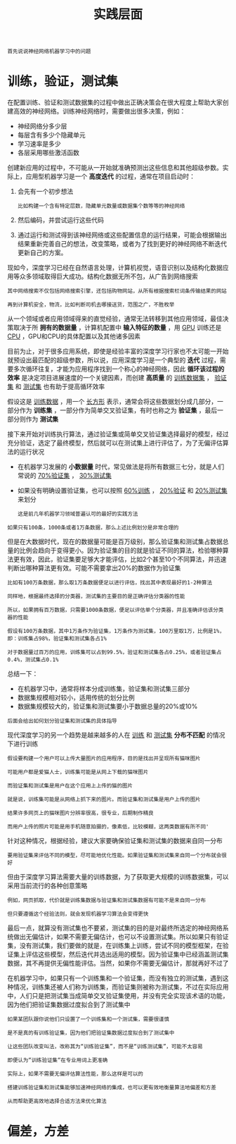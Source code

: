 #+TITLE: 实践层面
#+HTML_HEAD: <link rel="stylesheet" type="text/css" href="../css/main.css" />
#+HTML_LINK_HOME: ./improvment.html
#+OPTIONS: num:nil timestamp:nil ^:nil

#+BEGIN_EXAMPLE
首先说说神经网络机器学习中的问题
#+END_EXAMPLE
* 训练，验证，测试集
  在配置训练、验证和测试数据集的过程中做出正确决策会在很大程度上帮助大家创建高效的神经网络。训练神经网络时，需要做出很多决策，例如：
  + 神经网络分多少层
  + 每层含有多少个隐藏单元
  + 学习速率是多少
  + 各层采用哪些激活函数

  #+ATTR_HTML: image :width 70%
  [[file:../pic/L2_week1_2.png]]


  创建新应用的过程中，不可能从一开始就准确预测出这些信息和其他超级参数。实际上，应用型机器学习是一个 *高度迭代* 的过程，通常在项目启动时：
  1. 会先有一个初步想法
     #+BEGIN_EXAMPLE
       比如构建一个含有特定层数，隐藏单元数量或数据集个数等等的神经网络
     #+END_EXAMPLE
  2. 然后编码，并尝试运行这些代码
  3. 通过运行和测试得到该神经网络或这些配置信息的运行结果，可能会根据输出结果重新完善自己的想法，改变策略，或者为了找到更好的神经网络不断迭代更新自己的方案。

  现如今，深度学习已经在自然语言处理，计算机视觉，语音识别以及结构化数据应用等众多领域取得巨大成功。结构化数据无所不包，从广告到网络搜索

  #+BEGIN_EXAMPLE
    其中网络搜索不仅包括网络搜索引擎，还包括购物网站，从所有根据搜索栏词条传输结果的网站

    再到计算机安全，物流，比如判断司机去哪接送货，范围之广，不胜枚举
  #+END_EXAMPLE

  从一个领域或者应用领域得来的直觉经验，通常无法转移到其他应用领域，最佳决策取决于所 *拥有的数据量* ，计算机配置中 *输入特征的数量* ，用 _GPU_ 训练还是 _CPU_ ，GPU和CPU的具体配置以及其他诸多因素 

  #+ATTR_HTML: image :width 70%
  [[file:../pic/97596da07232f85d566710ee7dd2f8ad.png]]

  目前为止，对于很多应用系统，即使是经验丰富的深度学习行家也不太可能一开始就预设出最匹配的超级参数，所以说，应用深度学习是一个典型的 *迭代* 过程，需要多次循环往复，才能为应用程序找到一个称心的神经网络，因此 *循环该过程的效率* 是决定项目进展速度的一个关键因素，而创建 *高质量* 的 _训练数据集_ ， _验证集_ 和 _测试集_ 也有助于提高循环效率 

  #+ATTR_HTML: image :width 70%
  [[file:../pic/072653e2e9402d2857bfcb7b9f783a5c.png]]

  假设这是 _训练数据_ ，用一个 _长方形_ 表示，通常会将这些数据划分成几部分，一部分作为 *训练集* ，一部分作为简单交叉验证集，有时也称之为 *验证集* ，最后一部分则作为 *测试集* 

  接下来开始对训练执行算法，通过验证集或简单交叉验证集选择最好的模型，经过充分验证，选定了最终模型，然后就可以在测试集上进行评估了，为了无偏评估算法的运行状况 
  + 在机器学习发展的 *小数据量* 时代，常见做法是将所有数据三七分，就是人们常说的 _70%验证集_ ， _30%测试集_
  + 如果没有明确设置验证集，也可以按照 _60%训练_ ， _20%验证_ 和 _20%测试集_ 来划分
    #+BEGIN_EXAMPLE
      这是前几年机器学习领域普遍认可的最好的实践方法
    #+END_EXAMPLE

  #+ATTR_HTML: image :width 70%
  [[file:../pic/ebbfb8514ff5a983f41e938d5870b79d.png]]

  #+BEGIN_EXAMPLE
    如果只有100条，1000条或者1万条数据，那么上述比例划分是非常合理的
  #+END_EXAMPLE

  但是在大数据时代，现在的数据量可能是百万级别，那么验证集和测试集占数据总量的比例会趋向于变得更小。因为验证集的目的就是验证不同的算法，检验哪种算法更有效，因此，验证集要足够大才能评估，比如2个甚至10个不同算法，并迅速判断出哪种算法更有效。可能不需要拿出20%的数据作为验证集

  #+ATTR_HTML: image :width 70%
  [[file:../pic/1224fb0922d5673c380e6dad9ded0b6b.png]]

  #+BEGIN_EXAMPLE
    比如有100万条数据，那么取1万条数据便足以进行评估，找出其中表现最好的1-2种算法

    同样地，根据最终选择的分类器，测试集的主要目的是正确评估分类器的性能

    所以，如果拥有百万数据，只需要1000条数据，便足以评估单个分类器，并且准确评估该分类器的性能

    假设有100万条数据，其中1万条作为验证集，1万条作为测试集，100万里取1万，比例是1%，即：训练集占98%，验证集和测试集各占1%

    对于数据量过百万的应用，训练集可以占到99.5%，验证和测试集各占0.25%，或者验证集占0.4%，测试集占0.1%
  #+END_EXAMPLE

  总结一下：
  + 在机器学习中，通常将样本分成训练集，验证集和测试集三部分
  + 数据集规模相对较小，适用传统的划分比例
  + 数据集规模较大的，验证集和测试集要小于数据总量的20%或10%

  #+BEGIN_EXAMPLE
  后面会给出如何划分验证集和测试集的具体指导
  #+END_EXAMPLE

  现代深度学习的另一个趋势是越来越多的人在 _训练_ 和 _测试集_ *分布不匹配* 的情况下进行训练

  #+BEGIN_EXAMPLE
    假设要构建一个用户可以上传大量图片的应用程序，目的是找出并呈现所有猫咪图片

    可能用户都是爱猫人士，训练集可能是从网上下载的猫咪图片

    而验证集和测试集是用户在这个应用上上传的猫的图片

    就是说，训练集可能是从网络上抓下来的图片。而验证集和测试集是用户上传的图片

    结果许多网页上的猫咪图片分辨率很高，很专业，后期制作精良

    而用户上传的照片可能是用手机随意拍摄的，像素低，比较模糊，这两类数据有所不同'
  #+END_EXAMPLE


  针对这种情况，根据经验，建议大家要确保验证集和测试集的数据来自同一分布

  #+BEGIN_EXAMPLE
    要用验证集来评估不同的模型，尽可能地优化性能。如果验证集和测试集来自同一个分布就会很好
  #+END_EXAMPLE

  #+ATTR_HTML: image :width 70%
  [[file:../pic/459ffc8998b35b259bc3bab4fd4fb44c.png]]

  但由于深度学习算法需要大量的训练数据，为了获取更大规模的训练数据集，可以采用当前流行的各种创意策略

  #+BEGIN_EXAMPLE
    例如，网页抓取，代价就是训练集数据与验证集和测试集数据有可能不是来自同一分布

    但只要遵循这个经验法则，就会发现机器学习算法会变得更快
  #+END_EXAMPLE

  最后一点，就算没有测试集也不要紧，测试集的目的是对最终所选定的神经网络系统做出无偏估计，如果不需要无偏估计，也可以不设置测试集。所以如果只有验证集，没有测试集，我们要做的就是，在训练集上训练，尝试不同的模型框架，在验证集上评估这些模型，然后迭代并选出适用的模型。因为验证集中已经涵盖测试集数据，其不再提供无偏性能评估。当然，如果你不需要无偏估计，那就再好不过了

  #+ATTR_HTML: image :width 70%
  [[file:../pic/658fc77a1ea588d5768dcd1a9a90761a.png]]

  在机器学习中，如果只有一个训练集和一个验证集，而没有独立的测试集，遇到这种情况，训练集还被人们称为训练集，而验证集则被称为测试集，不过在实际应用中，人们只是把测试集当成简单交叉验证集使用，并没有完全实现该术语的功能，因为他们把验证集数据过度拟合到了测试集中

  #+BEGIN_EXAMPLE
    如果某团队跟你说他们只设置了一个训练集和一个测试集，需要很谨慎

    是不是真的有训练验证集，因为他们把验证集数据过度拟合到了测试集中

    让这些团队改变叫法，改称其为“训练验证集”，而不是“训练测试集”，可能不太容易

    即便认为“训练验证集“在专业用词上更准确

    实际上，如果不需要无偏评估算法性能，那么这样是可以的
  #+END_EXAMPLE

  #+ATTR_HTML: image :width 70%
  [[file:../pic/02556a7f525c0ec016483644755c2231.png]]

  #+BEGIN_EXAMPLE
    搭建训练验证集和测试集能够加速神经网络的集成，也可以更有效地衡量算法地偏差和方差

    从而帮助更高效地选择合适方法来优化算法
  #+END_EXAMPLE
* 偏差，方差


